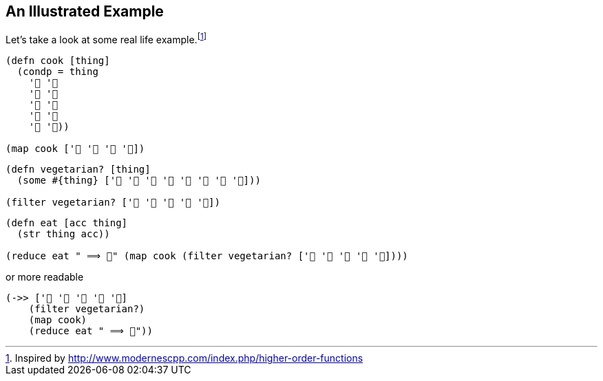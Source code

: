 == An Illustrated Example

Let's take a look at some real life example.footnoteref:[disclaimer,Inspired by http://www.modernescpp.com/index.php/higher-order-functions]

[source]
----
(defn cook [thing]
  (condp = thing
    '🐄 '🍔
    '🥔 '🍟
    '🐓 '🍗
    '🌽 '🍿
    '🥒 '🥗))

(map cook ['🐄 '🥔 '🐓 '🌽])
----

[source]
----
(defn vegetarian? [thing]
  (some #{thing} ['🍎 '🍐 '🥔 '🍌 '🌽 '🍇 '🥕 '🥒]))

(filter vegetarian? ['🐄 '🥔 '🐓 '🌽 '🥒])
----

[source]
----
(defn eat [acc thing]
  (str thing acc))

(reduce eat " ⟹ 💩" (map cook (filter vegetarian? ['🐄 '🥔 '🐓 '🌽 '🥒])))
----

or more readable

[source]
----
(->> ['🐄 '🥔 '🐓 '🌽 '🥒]
    (filter vegetarian?)
    (map cook)
    (reduce eat " ⟹ 💩"))
----
